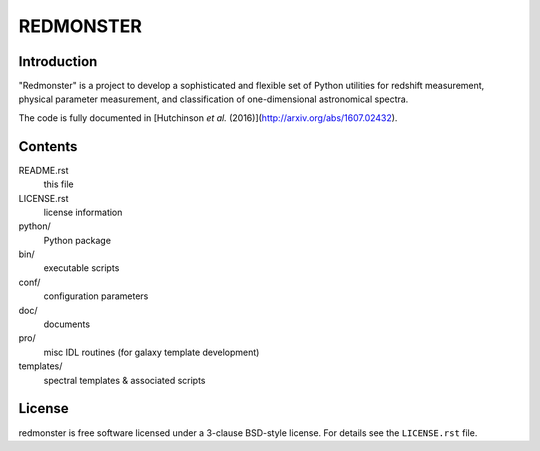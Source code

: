 ==========
REDMONSTER
==========

Introduction
------------

"Redmonster" is a project to develop a sophisticated and flexible
set of Python utilities for redshift measurement, physical parameter
measurement, and classification of one-dimensional astronomical
spectra.

The code is fully documented in [Hutchinson *et al.* (2016)](http://arxiv.org/abs/1607.02432).

Contents
--------

README.rst
    this file
LICENSE.rst
    license information
python/
    Python package
bin/
    executable scripts
conf/
    configuration parameters
doc/
    documents
pro/
    misc IDL routines (for galaxy template development)
templates/
    spectral templates & associated scripts

License
-------

redmonster is free software licensed under a 3-clause BSD-style license. For details see
the ``LICENSE.rst`` file.
